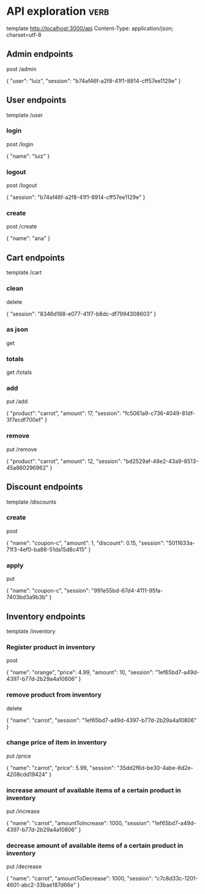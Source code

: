 * API exploration :verb:

  template http://localhost:3000/api
  Content-Type: application/json; charset=utf-8

** Admin endpoints

   post /admin

   {
       "user": "luiz",
       "session": "b74af46f-a2f8-41f1-8914-cff57ee1129e"
   }

** User endpoints

   template /user

*** login 

   post /login

   {
       "name": "luiz"
   }

*** logout

   post /logout

   {
       "session": "b74af46f-a2f8-41f1-8914-cff57ee1129e"
   }

*** create

   post /create

   {
       "name": "ana"
   }

** Cart endpoints

   template /cart

*** clean

    delete

    {
        "session": "8346d188-e077-41f7-b8dc-df7994308603"
    }

*** as json

    get

*** totals

   get /totals

*** add

   put /add

   {
       "product": "carrot",
       "amount": 17,
       "session": "fc5061a9-c736-4049-81df-3f7ecdf700ef"
   }

*** remove

   put /remove

   {
       "product": "carrot",
       "amount": 12,
       "session": "bd2529af-48e2-43a9-8513-45a860296962"
   }

** Discount endpoints

   template /discounts

*** create

    post

    {
        "name": "coupon-c",
        "amount": 1,
        "discount": 0.15,
        "session": "5011633a-71f3-4ef0-ba88-51da15d8c415"
    }

*** apply

    put

    {
        "name": "coupon-c",
        "session": "991e55bd-67d4-4111-95fa-7403bd3a9b3b"
    }

** Inventory endpoints

   template /inventory

*** Register product in inventory

    post

    {
        "name": "orange",
        "price": 4.99,
        "amount": 10,
        "session": "1ef65bd7-a49d-4397-b77d-2b29a4a10806"
    }

*** remove product from inventory

    delete

    {
        "name": "carrot",
        "session": "1ef65bd7-a49d-4397-b77d-2b29a4a10806"
    }

*** change price of item in inventory

    put /price

    {
        "name": "carrot",
        "price": 5.99,
        "session": "35dd2f6d-be30-4abe-8d2e-4208cdd19424"
    }

*** increase amount of available items of a certain product in inventory

    put /increase

    {
        "name": "carrot",
        "amountToIncrease": 1000,
        "session": "1ef65bd7-a49d-4397-b77d-2b29a4a10806"
    }

*** decrease amount of available items of a certain product in inventory

    put /decrease

    {
        "name": "carrot",
        "amountToDecrease": 1000,
        "session": "c7c8d33c-1201-4601-abc2-33bae187d66e"
    }
